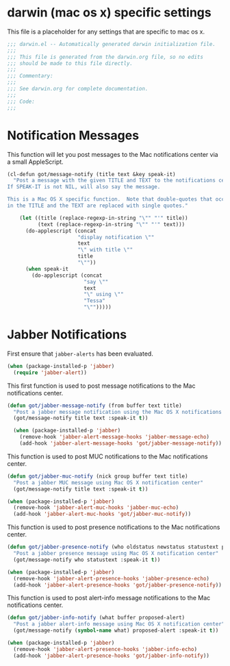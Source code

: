 * darwin (mac os x) specific settings

This file is a placeholder for any settings that are specific
to mac os x.

#+BEGIN_SRC emacs-lisp :padline no
  ;;; darwin.el -- Automatically generated darwin initialization file.
  ;;;
  ;;; This file is generated from the darwin.org file, so no edits
  ;;; should be made to this file directly.
  ;;;
  ;;; Commentary:
  ;;;
  ;;; See darwin.org for complete documentation.
  ;;;
  ;;; Code:
  ;;;

#+END_SRC

* Notification Messages

This function will let you post messages to the Mac notifications
center via a small AppleScript.

#+BEGIN_SRC emacs-lisp
  (cl-defun got/message-notify (title text &key speak-it)
    "Post a message with the given TITLE and TEXT to the notifications center.
  If SPEAK-IT is not NIL, will also say the message.

  This is a Mac OS X specific function.  Note that double-quotes that occur
  in the TITLE and the TEXT are replaced with single quotes."

      (let ((title (replace-regexp-in-string "\"" "'" title))
            (text (replace-regexp-in-string "\"" "'" text)))
        (do-applescript (concat
                         "display notification \""
                         text
                         "\" with title \""
                         title
                         "\""))
        (when speak-it
          (do-applescript (concat
                           "say \""
                           text
                           "\" using \""
                           "Tessa"
                           "\"")))))

#+END_SRC

* Jabber Notifications

First ensure that =jabber-alerts= has been evaluated.

#+BEGIN_SRC emacs-lisp
(when (package-installed-p 'jabber)
  (require 'jabber-alert))
#+END_SRC

This first function is used to post message notifications to the Mac
notifications center.

#+BEGIN_SRC emacs-lisp
  (defun got/jabber-message-notify (from buffer text title)
    "Post a jabber message notification using the Mac OS X notifications center"
    (got/message-notify title text :speak-it t))

    (when (package-installed-p 'jabber)
      (remove-hook 'jabber-alert-message-hooks 'jabber-message-echo)
      (add-hook 'jabber-alert-message-hooks 'got/jabber-message-notify))

#+END_SRC

This function is used to post MUC notifications to the Mac
notifications center.

#+BEGIN_SRC emacs-lisp
  (defun got/jabber-muc-notify (nick group buffer text title)
    "Post a jabber MUC message using Mac OS X notification center"
    (got/message-notify title text :speak-it t))

  (when (package-installed-p 'jabber)
    (remove-hook 'jabber-alert-muc-hooks 'jabber-muc-echo)
    (add-hook 'jabber-alert-muc-hooks 'got/jabber-muc-notify))
#+END_SRC

This function is used to post presence notifications to the Mac
notifications center.

#+BEGIN_SRC emacs-lisp
  (defun got/jabber-presence-notify (who oldstatus newstatus statustext proposed-alert)
    "Post a jabber presence message using Mac OS X notification center"
    (got/message-notify who statustext :speak-it t))

  (when (package-installed-p 'jabber)
    (remove-hook 'jabber-alert-presence-hooks 'jabber-presence-echo)
    (add-hook 'jabber-alert-presence-hooks 'got/jabber-presence-notify))
#+END_SRC

This function is used to post alert-info message notifications to the
Mac notifications center.

#+BEGIN_SRC emacs-lisp
  (defun got/jabber-info-notify (what buffer proposed-alert)
    "Post a jabber alert-info message using Mac OS X notification center"
    (got/message-notify (symbol-name what) proposed-alert :speak-it t))

  (when (package-installed-p 'jabber)
    (remove-hook 'jabber-alert-presence-hooks 'jabber-info-echo)
    (add-hook 'jabber-alert-presence-hooks 'got/jabber-info-notify))
#+END_SRC
